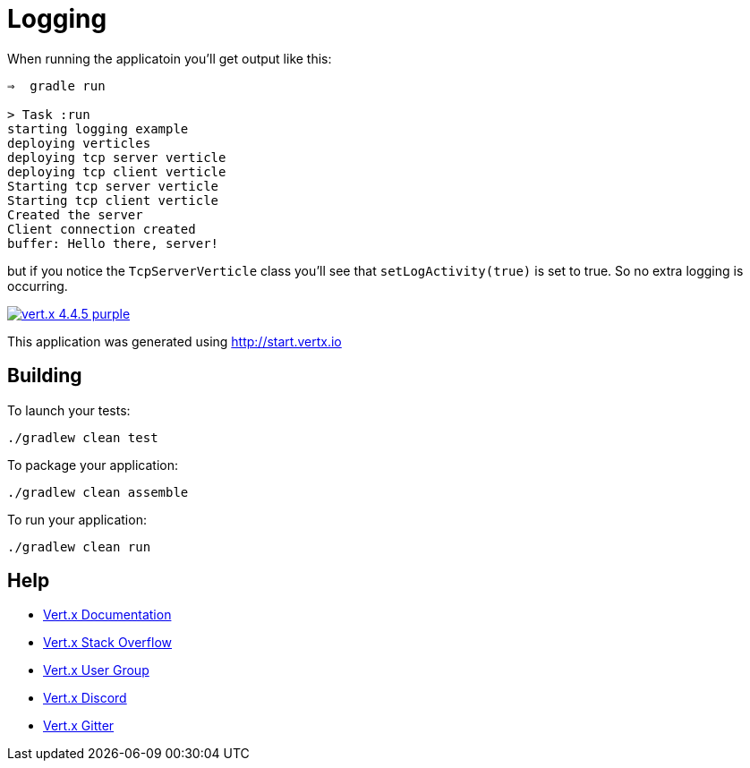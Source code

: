 = Logging

When running the applicatoin you'll get output like this:

```
⇒  gradle run

> Task :run
starting logging example
deploying verticles
deploying tcp server verticle
deploying tcp client verticle
Starting tcp server verticle
Starting tcp client verticle
Created the server
Client connection created
buffer: Hello there, server!
```

but if you notice the `TcpServerVerticle` class you'll see that `setLogActivity(true)` is set to true. So no extra logging is occurring.

image:https://img.shields.io/badge/vert.x-4.4.5-purple.svg[link="https://vertx.io"]

This application was generated using http://start.vertx.io

== Building

To launch your tests:
```
./gradlew clean test
```

To package your application:
```
./gradlew clean assemble
```

To run your application:
```
./gradlew clean run
```

== Help

* https://vertx.io/docs/[Vert.x Documentation]
* https://stackoverflow.com/questions/tagged/vert.x?sort=newest&pageSize=15[Vert.x Stack Overflow]
* https://groups.google.com/forum/?fromgroups#!forum/vertx[Vert.x User Group]
* https://discord.gg/6ry7aqPWXy[Vert.x Discord]
* https://gitter.im/eclipse-vertx/vertx-users[Vert.x Gitter]


